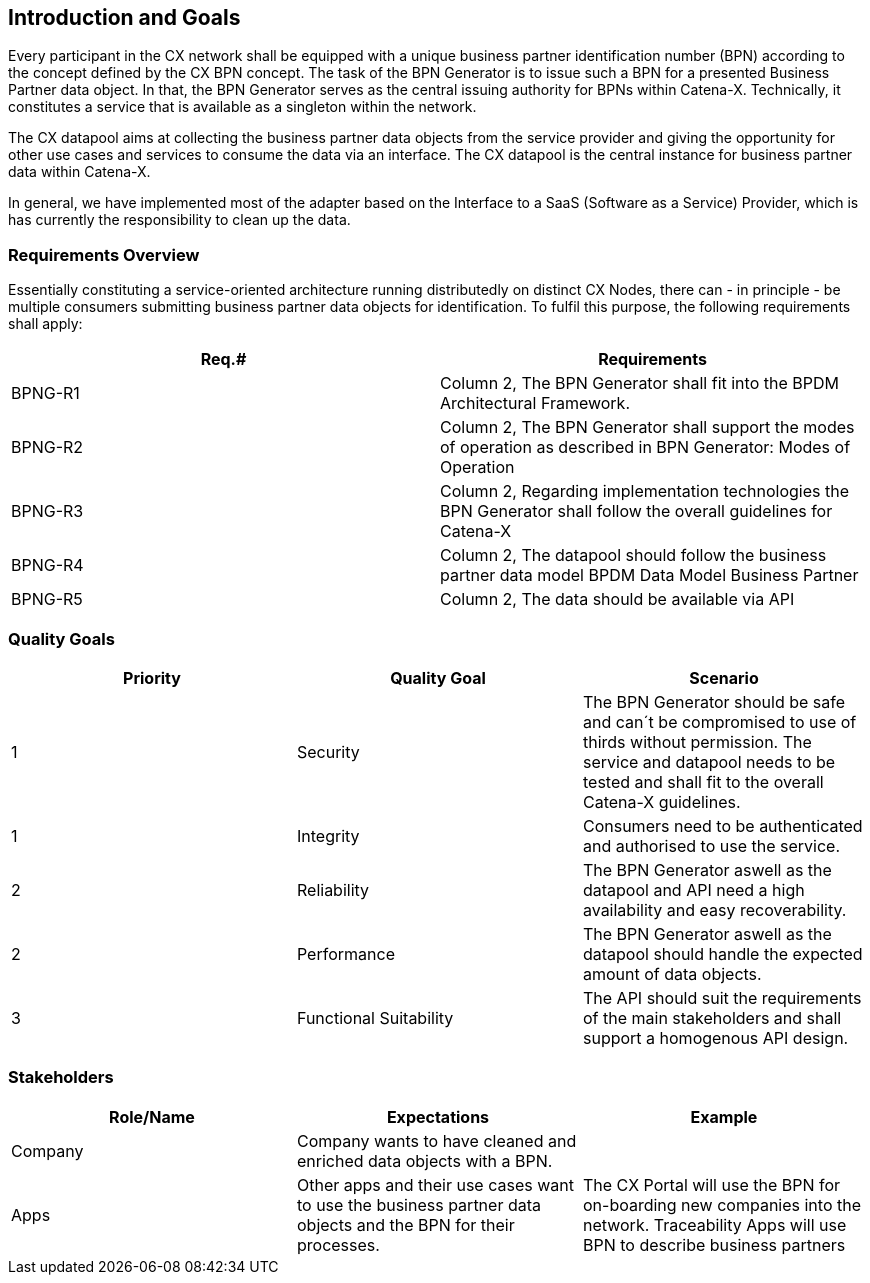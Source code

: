 ifndef::imagesdir[]
:imagesdir: ../images
endif::[]

[[section-introduction-and-goals]]
== Introduction and Goals

Every participant in the CX network shall be equipped with a unique business partner identification number (BPN) according to the concept defined by the CX BPN concept.
The task of the BPN Generator is to issue such a BPN for a presented Business Partner data object. In that, the BPN Generator serves as the central issuing authority for BPNs within Catena-X. Technically, it constitutes a service that is available as a singleton within the network.

The CX datapool aims at collecting the business partner data objects from the service provider and giving the opportunity for other use cases and services to consume the data via an interface. The CX datapool is the central instance for business partner data within Catena-X.

In general, we have implemented most of the adapter based on the Interface to a SaaS (Software as a Service) Provider, which is has currently the responsibility to clean up the data.

=== Requirements Overview

Essentially constituting a service-oriented architecture running distributedly on distinct CX Nodes, there can - in principle - be multiple consumers submitting business partner data objects for identification. To fulfil this purpose, the following requirements shall apply:


|===
|Req.# |Requirements

|BPNG-R1
|Column 2, The BPN Generator shall fit into the BPDM Architectural Framework.

|BPNG-R2
|Column 2, The BPN Generator shall support the modes of operation as described in BPN Generator: Modes of Operation

|BPNG-R3
|Column 2, Regarding implementation technologies the BPN Generator shall follow the overall guidelines for Catena-X

|BPNG-R4
|Column 2, The datapool should follow the business partner data model BPDM Data Model Business Partner

|BPNG-R5
|Column 2, The data should be available via API
|===

=== Quality Goals

|===
|Priority |Quality Goal |Scenario

|1
|Security
|The BPN Generator should be safe and can´t be compromised to use of thirds without permission. The service and datapool needs to be tested and shall fit to the overall Catena-X guidelines.

|1
|Integrity
|Consumers need to be authenticated and authorised to use the service.

|2
|Reliability
|The BPN Generator aswell as the datapool and API need a high availability and easy recoverability.

|2
|Performance
|The BPN Generator aswell as the datapool should handle the expected amount of data objects.

|3
|Functional Suitability
|The API should suit the requirements of the main stakeholders and shall support a homogenous API design.
|===

=== Stakeholders


|===
|Role/Name |Expectations |Example

|Company
|Company wants to have cleaned and enriched data objects with a BPN.
|

|Apps
|Other apps and their use cases want to use the business partner data objects and the BPN for their processes.
|The CX Portal will use the BPN for on-boarding new companies  into the network. Traceability Apps will use BPN to describe business partners
|===
